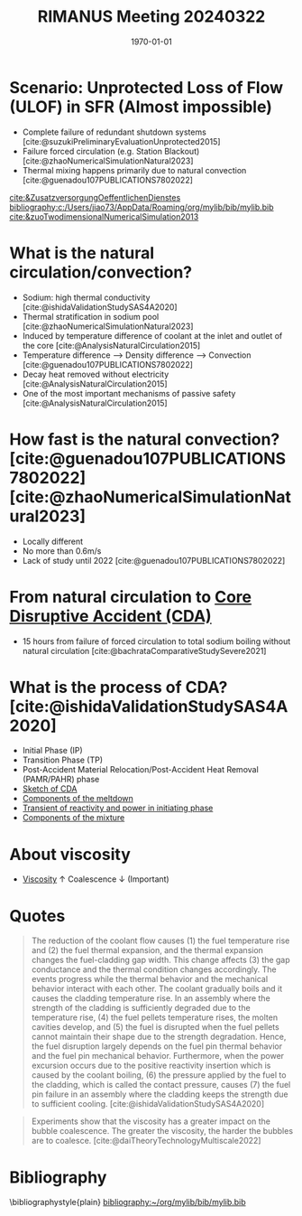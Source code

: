 :PROPERTIES:
:ID:       a68875ee-8a8c-4334-8ec9-1218c6d08c70
:END:
#+title: RIMANUS Meeting 20240322
#+OPTIONS: h:4 toc:nil tags:nil todo:nil ':t ^:{}
#+BIBLIOGRAPHY:"~/org/mylib/bib/mylib.bib"
#+LaTeX_HEADER: \bibliographystyle{ieeetr}
#+BIND: org-latex-bibliography-style "ieeetr"

#+date: \today

* Scenario: Unprotected Loss of Flow (ULOF) in SFR (Almost impossible)
- Complete failure of redundant shutdown systems [cite:@suzukiPreliminaryEvaluationUnprotected2015]
- Failure forced circulation (e.g. Station Blackout) [cite:@zhaoNumericalSimulationNatural2023]
- Thermal mixing happens primarily due to natural convection [cite:@guenadou107PUBLICATIONS7802022]
[[cite:&ZusatzversorgungOeffentlichenDienstes]]
[[bibliography:c:/Users/jiao73/AppData/Roaming/org/mylib/bib/mylib.bib]]
[[cite:&zuoTwodimensionalNumericalSimulation2013]]
*  What is the natural circulation/convection?
- Sodium: high thermal conductivity [cite:@ishidaValidationStudySAS4A2020]
- Thermal stratification in sodium pool [cite:@zhaoNumericalSimulationNatural2023]
- Induced by temperature difference of coolant at the inlet and outlet of the core [cite:@AnalysisNaturalCirculation2015]
- Temperature difference --> Density difference --> Convection [cite:@guenadou107PUBLICATIONS7802022]
- Decay heat removed without electricity [cite:@AnalysisNaturalCirculation2015]
- One of the most important mechanisms of passive safety [cite:@AnalysisNaturalCirculation2015]
  
* How fast is the natural convection? [cite:@guenadou107PUBLICATIONS7802022][cite:@zhaoNumericalSimulationNatural2023]
- Locally different 
- No more than 0.6m/s
- Lack of study until 2022 [cite:@guenadou107PUBLICATIONS7802022]
  
* From natural circulation to [[id:8fc68ce9-87c2-45c7-9542-87c6c6139fbc][Core Disruptive Accident (CDA)]]
- 15 hours from failure of forced circulation to total sodium boiling without natural circulation [cite:@bachrataComparativeStudySevere2021]
  
* What is the process of CDA? [cite:@ishidaValidationStudySAS4A2020]
- Initial Phase (IP) 
- Transition Phase (TP)
- Post-Accident Material Relocation/Post-Accident Heat Removal (PAMR/PAHR) phase
- [[file:images/CDA.png][Sketch of CDA]]
  [[file:images/CDA.png]]
- [[file:images/framework_code.png][Components of the meltdown]]
  [[file:images/framework_code.png]]
- [[file:images/transient.png][Transient of reactivity and power in initiating phase]]
  [[file:images/transient.png]]
- [[file:images/components.png][Components of the mixture]]
  [[file:images/components.png]]

* About viscosity
- [[id:d53a8258-947c-4496-9624-7c475d5bbcb8][Viscosity]] $\uparrow$ Coalescence $\downarrow$ (Important)

* Quotes
#+begin_quote
The reduction of the coolant flow causes (1) the fuel temperature rise and (2) the fuel thermal expansion, and the thermal expansion changes the fuel-cladding gap width. This change affects (3) the gap conductance and the thermal condition changes accordingly. The events progress while the thermal behavior and the mechanical behavior interact with each other. The coolant gradually boils and it causes the cladding temperature rise. In an assembly where the strength of the cladding is sufficiently degraded due to the temperature rise, (4) the fuel pellets temperature rises, the molten cavities develop, and (5) the fuel is disrupted when the fuel pellets cannot maintain their shape due to the strength degradation. Hence, the fuel disruption largely depends on the fuel pin thermal behavior and the fuel pin mechanical behavior. Furthermore, when the power excursion occurs due to the positive reactivity insertion which is caused by the coolant boiling, (6) the pressure applied by the fuel to the cladding, which is called the contact pressure, causes (7) the fuel pin failure in an assembly where the cladding keeps the strength due to sufficient cooling. [cite:@ishidaValidationStudySAS4A2020]
#+end_quote
#+begin_quote
Experiments show that the viscosity has a greater impact on the bubble coalescence. The greater the viscosity, the harder the bubbles are to coalesce. [cite:@daiTheoryTechnologyMultiscale2022]
#+end_quote
\cite{afflardBubbleDetectionLiquid2023}
* Bibliography
#+print_bibliography:
\bibliographystyle{plain}
[[bibliography:~/org/mylib/bib/mylib.bib]]
